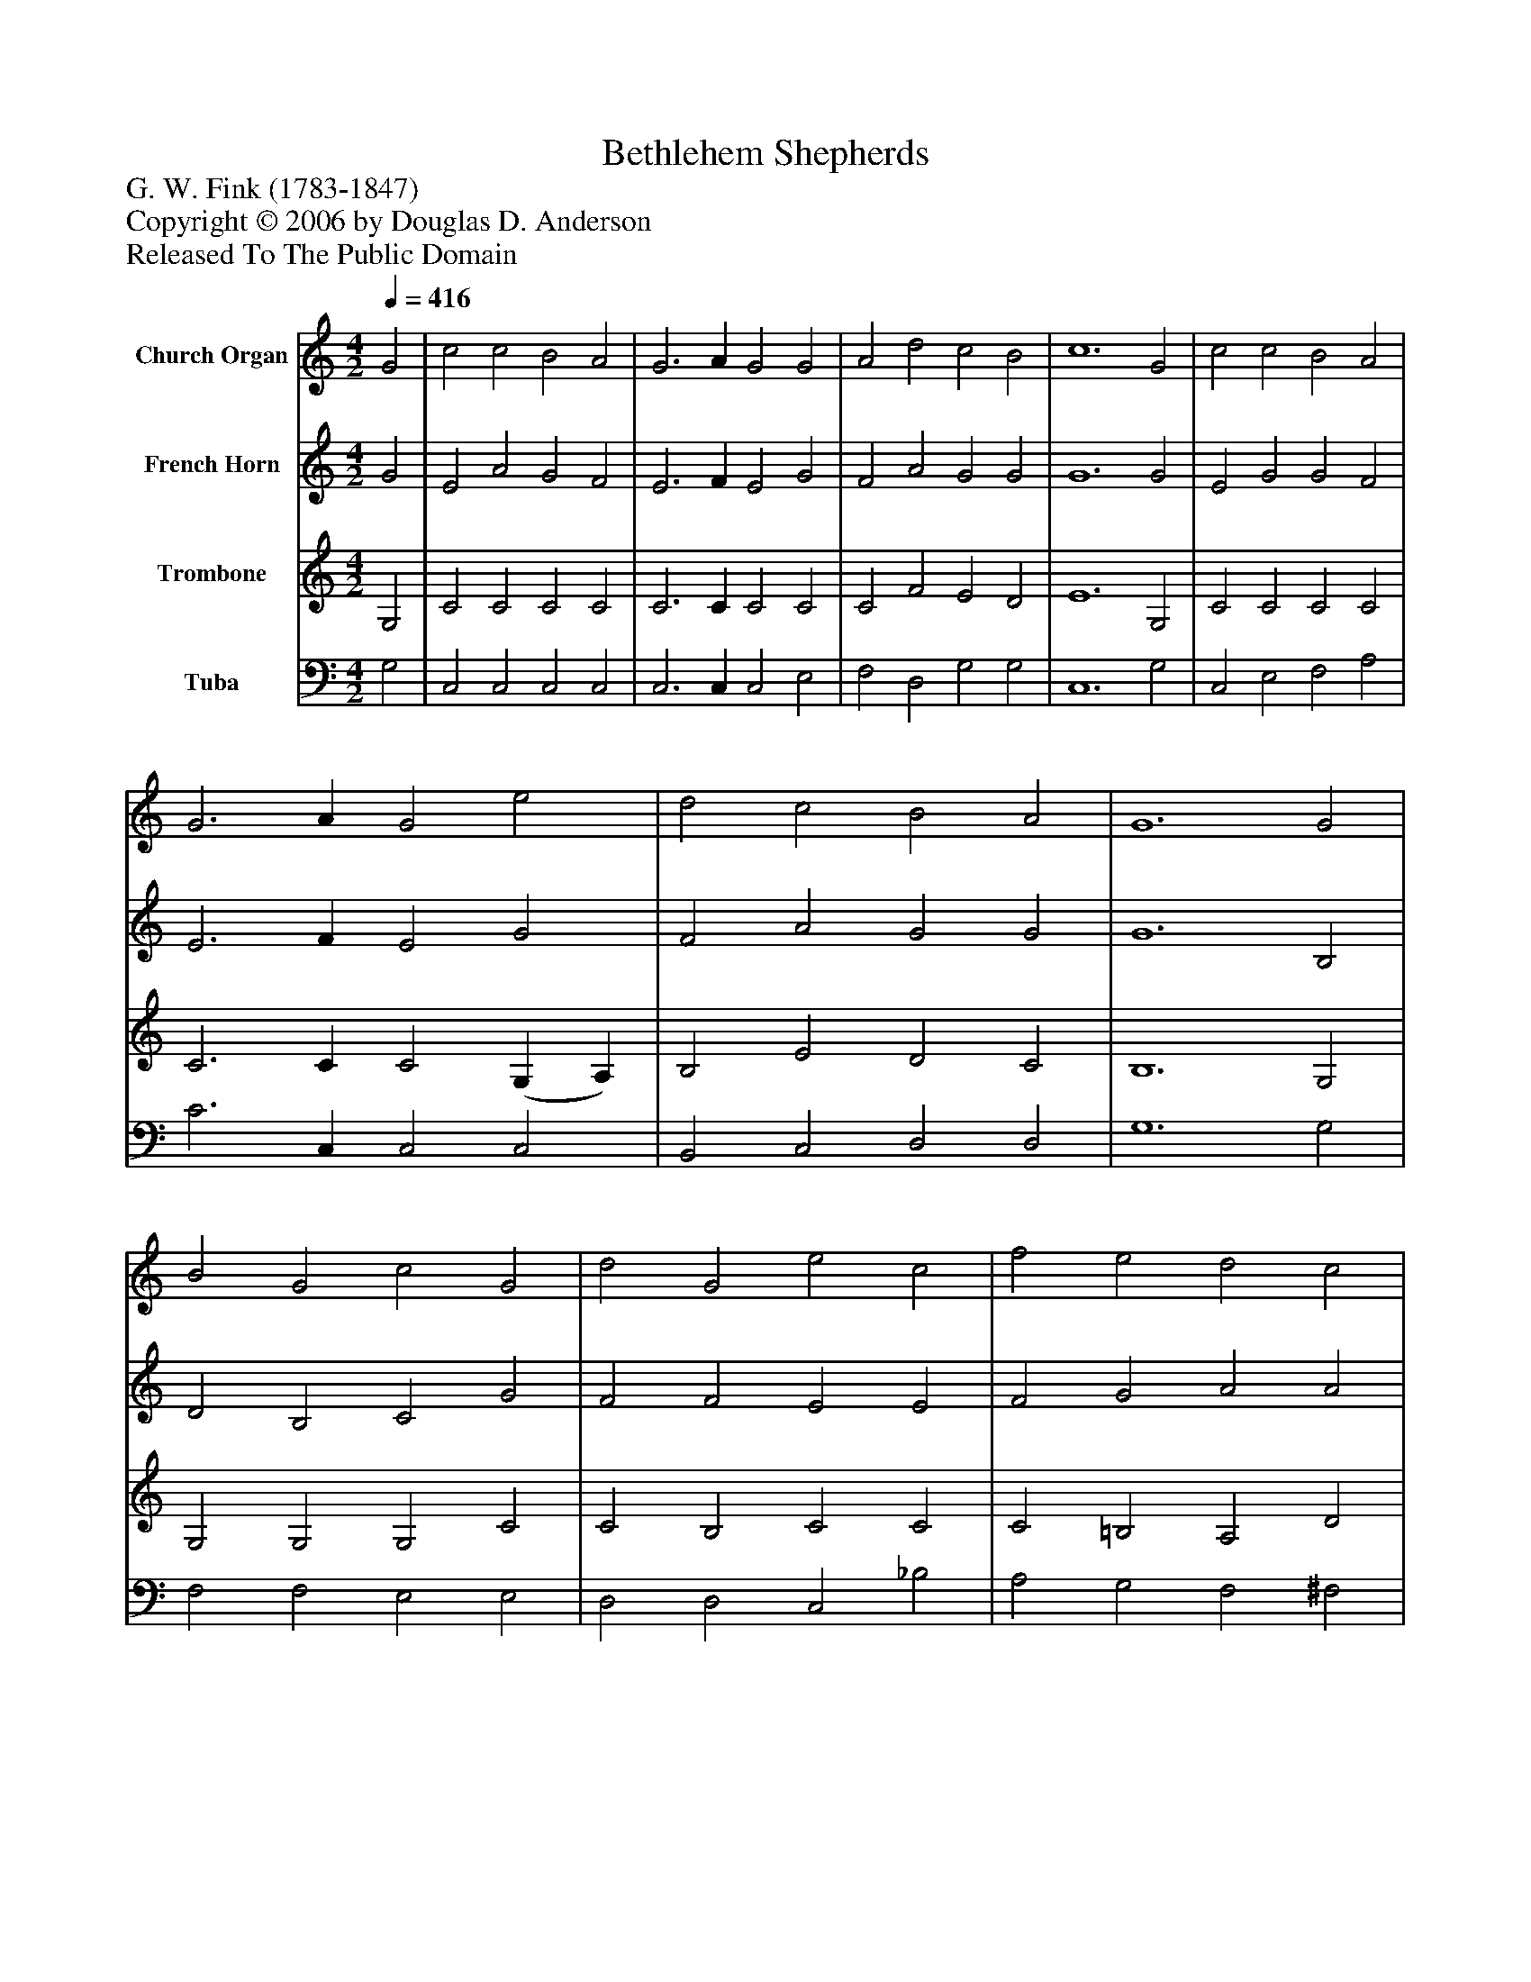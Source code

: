 %%abc-creator mxml2abc 1.4
%%abc-version 2.0
%%continueall true
%%titletrim true
%%titleformat A-1 T C1, Z-1, S-1
X: 0
T: Bethlehem Shepherds
Z: G. W. Fink (1783-1847)
Z: Copyright © 2006 by Douglas D. Anderson
Z: Released To The Public Domain
L: 1/4
M: 4/2
Q: 1/4=416
V: P1 name="Church Organ"
%%MIDI program 1 19
V: P2 name="French Horn"
%%MIDI program 2 60
V: P3 name="Trombone"
%%MIDI program 3 57
V: P4 name="Tuba"
%%MIDI program 4 58
K: C
[V: P1]  G2 | c2 c2 B2 A2 | G3 A G2 G2 | A2 d2 c2 B2 | c6 G2 | c2 c2 B2 A2 | G3 A G2 e2 | d2 c2 B2 A2 | G6 G2 | B2 G2 c2 G2 | d2 G2 e2 c2 | f2 e2 d2 c2 | (c4 B2) G2 | c2 c2 B2 A2 | G3 A G2 G2 | A2 d2 c2 B2 | c6|]
[V: P2]  G2 | E2 A2 G2 F2 | E3 F E2 G2 | F2 A2 G2 G2 | G6 G2 | E2 G2 G2 F2 | E3 F E2 G2 | F2 A2 G2 G2 | G6 B,2 | D2 B,2 C2 G2 | F2 F2 E2 E2 | F2 G2 A2 A2 | G6 F2 | E2 G2 G2 F2 | F3 F E2 G2 | F2 A2 G2 F2 | E6|]
[V: P3]  G,2 | C2 C2 C2 C2 | C3 C C2 C2 | C2 F2 E2 D2 | E6 G,2 | C2 C2 C2 C2 | C3 C C2 (G, A,) | B,2 E2 D2 C2 | B,6 G,2 | G,2 G,2 G,2 C2 | C2 B,2 C2 C2 | C2 =B,2 A,2 D2 | D6 B,2 | C2 C2 C2 C2 | D2 B,2 C2 C2 | C2 F2 E2 D2 | C6|]
[V: P4]  G,2 | C,2 C,2 C,2 C,2 | C,3 C, C,2 E,2 | F,2 D,2 G,2 G,2 | C,6 G,2 | C,2 E,2 F,2 A,2 | C3 C, C,2 C,2 | B,,2 C,2 D,2 D,2 | G,6 G,2 | F,2 F,2 E,2 E,2 | D,2 D,2 C,2 _B,2 | A,2 G,2 F,2 ^F,2 | G,6 G,2 | C,2 E,2 F,2 A,2 | B,2 G,2 C2 E,2 | F,2 D,2 G,2 G,2 | C,6|]

